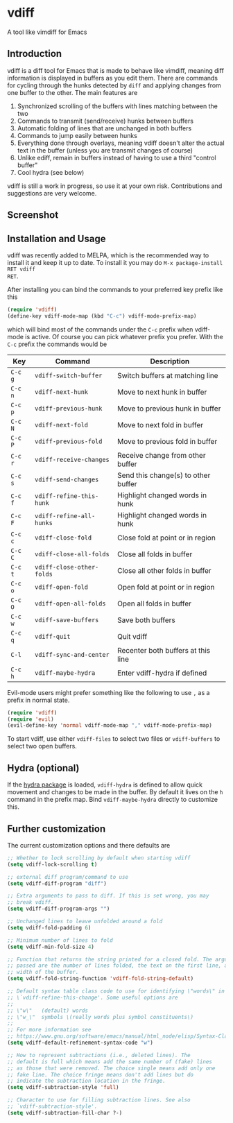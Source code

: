 * vdiff

A tool like vimdiff for Emacs 

** Introduction

vdiff is a diff tool for Emacs that is made to behave like vimdiff, meaning diff
information is displayed in buffers as you edit them. There are commands for
cycling through the hunks detected by =diff= and applying changes from one
buffer to the other. The main features are

  1. Synchronized scrolling of the buffers with lines matching between the two
  2. Commands to transmit (send/receive) hunks between buffers
  3. Automatic folding of lines that are unchanged in both buffers
  4. Commands to jump easily between hunks
  5. Everything done through overlays, meaning vdiff doesn't alter the actual
     text in the buffer (unless you are transmit changes of course)
  6. Unlike ediff, remain in buffers instead of having to use a third "control
     buffer"
  7. Cool hydra (see below)

vdiff is still a work in progress, so use it at your own risk. Contributions and
suggestions are very welcome.
   
** Screenshot

[[./img/leuven.png]]

** Installation and Usage
   
vdiff was recently added to MELPA, which is the recommended way to install it
and keep it up to date. To install it you may do =M-x package-install RET vdiff
RET=.
   
After installing you can bind the commands to your preferred key prefix like this

#+BEGIN_SRC emacs-lisp
(require 'vdiff)
(define-key vdiff-mode-map (kbd "C-c") vdiff-mode-prefix-map)
#+END_SRC

which will bind most of the commands under the =C-c= prefix when vdiff-mode is
active. Of course you can pick whatever prefix you prefer. With the =C-c= prefix
the commands would be

| Key     | Command                   | Description                         |
|---------+---------------------------+-------------------------------------|
| =C-c g= | =vdiff-switch-buffer=     | Switch buffers at matching line     |
| =C-c n= | =vdiff-next-hunk=         | Move to next hunk in buffer         |
| =C-c p= | =vdiff-previous-hunk=     | Move to previous hunk in buffer     |
| =C-c N= | =vdiff-next-fold=         | Move to next fold in buffer         |
| =C-c P= | =vdiff-previous-fold=     | Move to previous fold in buffer     |
| =C-c r= | =vdiff-receive-changes=   | Receive change from other buffer    |
| =C-c s= | =vdiff-send-changes=      | Send this change(s) to other buffer |
| =C-c f= | =vdiff-refine-this-hunk=  | Highlight changed words in hunk     |
| =C-c F= | =vdiff-refine-all-hunks=  | Highlight changed words in hunk     |
| =C-c c= | =vdiff-close-fold=        | Close fold at point or in region    |
| =C-c C= | =vdiff-close-all-folds=   | Close all folds in buffer           |
| =C-c t= | =vdiff-close-other-folds= | Close all other folds in buffer     |
| =C-c o= | =vdiff-open-fold=         | Open fold at point or in region     |
| =C-c O= | =vdiff-open-all-folds=    | Open all folds in buffer            |
| =C-c w= | =vdiff-save-buffers=      | Save both buffers                   |
| =C-c q= | =vdiff-quit=              | Quit vdiff                          |
| =C-l=   | =vdiff-sync-and-center=   | Recenter both buffers at this line  |
| =C-c h= | =vdiff-maybe-hydra=       | Enter vdiff-hydra if defined        |

Evil-mode users might prefer something like the following to use =,= as a prefix
in normal state.

#+BEGIN_SRC emacs-lisp
(require 'vdiff)
(require 'evil)
(evil-define-key 'normal vdiff-mode-map "," vdiff-mode-prefix-map)
#+END_SRC

To start vdiff, use either =vdiff-files= to select two files or =vdiff-buffers=
to select two open buffers.

** Hydra (optional)

If the [[https://github.com/abo-abo/hydra][hydra package]] is loaded, =vdiff-hydra= is defined to allow quick movement
and changes to be made in the buffer. By default it lives on the =h= command in
the prefix map. Bind =vdiff-maybe-hydra= directly to customize this.

[[file:img/hydra.png]]

** Further customization
   
The current customization options and there defaults are
   
#+BEGIN_SRC emacs-lisp
  ;; Whether to lock scrolling by default when starting vdiff
  (setq vdiff-lock-scrolling t)

  ;; external diff program/command to use
  (setq vdiff-diff-program "diff")

  ;; Extra arguments to pass to diff. If this is set wrong, you may
  ;; break vdiff.
  (setq vdiff-diff-program-args "")

  ;; Unchanged lines to leave unfolded around a fold
  (setq vdiff-fold-padding 6)

  ;; Minimum number of lines to fold
  (setq vdiff-min-fold-size 4)

  ;; Function that returns the string printed for a closed fold. The arguments
  ;; passed are the number of lines folded, the text on the first line, and the
  ;; width of the buffer.
  (setq vdiff-fold-string-function 'vdiff-fold-string-default)

  ;; Default syntax table class code to use for identifying \"words\" in
  ;; \`vdiff-refine-this-change'. Some useful options are
  ;; 
  ;; \"w\"   (default) words
  ;; \"w_\"  symbols \(really words plus symbol constituents\)
  ;; 
  ;; For more information see
  ;; https://www.gnu.org/software/emacs/manual/html_node/elisp/Syntax-Class-Table.html
  (setq vdiff-default-refinement-syntax-code "w")

  ;; How to represent subtractions (i.e., deleted lines). The
  ;; default is full which means add the same number of (fake) lines
  ;; as those that were removed. The choice single means add only one
  ;; fake line. The choice fringe means don't add lines but do
  ;; indicate the subtraction location in the fringe.
  (setq vdiff-subtraction-style 'full)

  ;; Character to use for filling subtraction lines. See also
  ;; `vdiff-subtraction-style'.
  (setq vdiff-subtraction-fill-char ?-)
#+END_SRC

